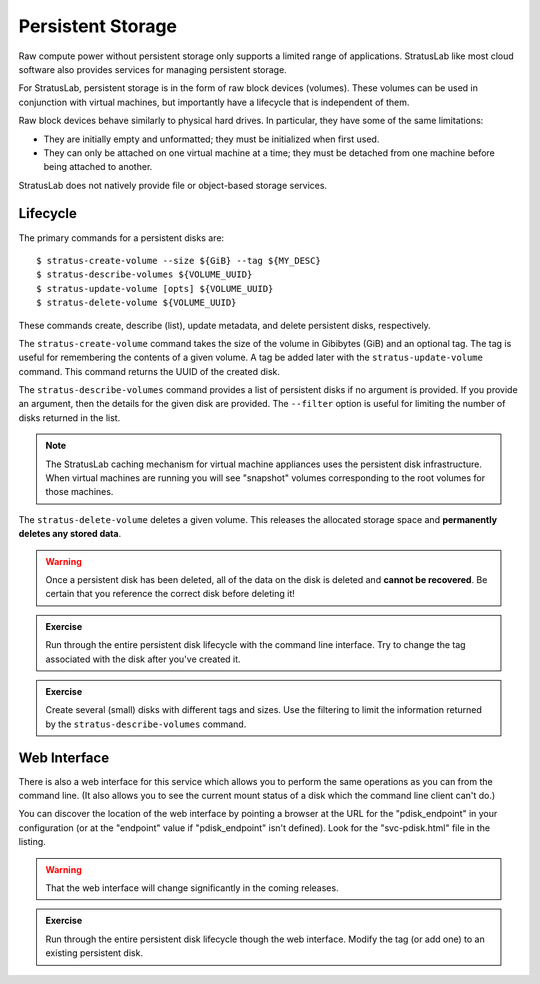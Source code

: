 
Persistent Storage
==================

Raw compute power without persistent storage only supports a limited
range of applications.  StratusLab like most cloud software also
provides services for managing persistent storage.

For StratusLab, persistent storage is in the form of raw block devices
(volumes). These volumes can be used in conjunction with virtual
machines, but importantly have a lifecycle that is independent of
them.

Raw block devices behave similarly to physical hard drives.  In
particular, they have some of the same limitations:

-  They are initially empty and unformatted; they must be initialized
   when first used.
-  They can only be attached on one virtual machine at a time; they
   must be detached from one machine before being attached to
   another. 

StratusLab does not natively provide file or object-based storage
services.

Lifecycle
---------

The primary commands for a persistent disks are::

    $ stratus-create-volume --size ${GiB} --tag ${MY_DESC}
    $ stratus-describe-volumes ${VOLUME_UUID}
    $ stratus-update-volume [opts] ${VOLUME_UUID}
    $ stratus-delete-volume ${VOLUME_UUID}

These commands create, describe (list), update metadata, and delete
persistent disks, respectively.

The ``stratus-create-volume`` command takes the size of the volume in
Gibibytes (GiB) and an optional tag.  The tag is useful for
remembering the contents of a given volume.  A tag be added later with
the ``stratus-update-volume`` command.  This command returns the UUID
of the created disk.

The ``stratus-describe-volumes`` command provides a list of persistent
disks if no argument is provided.  If you provide an argument, then
the details for the given disk are provided.  The ``--filter`` option
is useful for limiting the number of disks returned in the list.

.. note::

   The StratusLab caching mechanism for virtual machine appliances
   uses the persistent disk infrastructure.  When virtual machines are
   running you will see "snapshot" volumes corresponding to the root
   volumes for those machines. 

The ``stratus-delete-volume`` deletes a given volume.  This releases
the allocated storage space and **permanently deletes any stored
data**.

.. warning::

   Once a persistent disk has been deleted, all of the data on the
   disk is deleted and **cannot be recovered**.  Be certain that you
   reference the correct disk before deleting it!

.. admonition:: Exercise

   Run through the entire persistent disk lifecycle with the command
   line interface.  Try to change the tag associated with the disk
   after you've created it.

.. admonition:: Exercise

   Create several (small) disks with different tags and sizes.  Use
   the filtering to limit the information returned by the
   ``stratus-describe-volumes`` command.

Web Interface
-------------

There is also a web interface for this service which allows you to
perform the same operations as you can from the command line.  (It
also allows you to see the current mount status of a disk which the
command line client can't do.)

You can discover the location of the web interface by pointing a
browser at the URL for the "pdisk_endpoint" in your configuration (or
at the "endpoint" value if "pdisk_endpoint" isn't defined).  Look for
the "svc-pdisk.html" file in the listing. 

.. warning::

   That the web interface will change significantly in the coming
   releases.

.. admonition:: Exercise

   Run through the entire persistent disk lifecycle though the web
   interface.  Modify the tag (or add one) to an existing persistent
   disk. 
